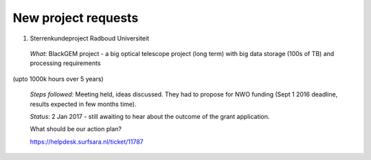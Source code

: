 ********************
New project requests
********************

1. Sterrenkundeproject Radboud Universiteit

 *What*: BlackGEM project - a big optical telescope project (long term) with big data storage (100s of TB) and processing requirements 
(upto 1000k hours over 5 years)

 *Steps followed:* Meeting held, ideas discussed. They had to propose for NWO funding (Sept 1 2016 deadline, results expected in few months time).

 *Status*: 2 Jan 2017 - still awaiting to hear about the outcome of the grant application.

 What should be our action plan?

 https://helpdesk.surfsara.nl/ticket/11787

